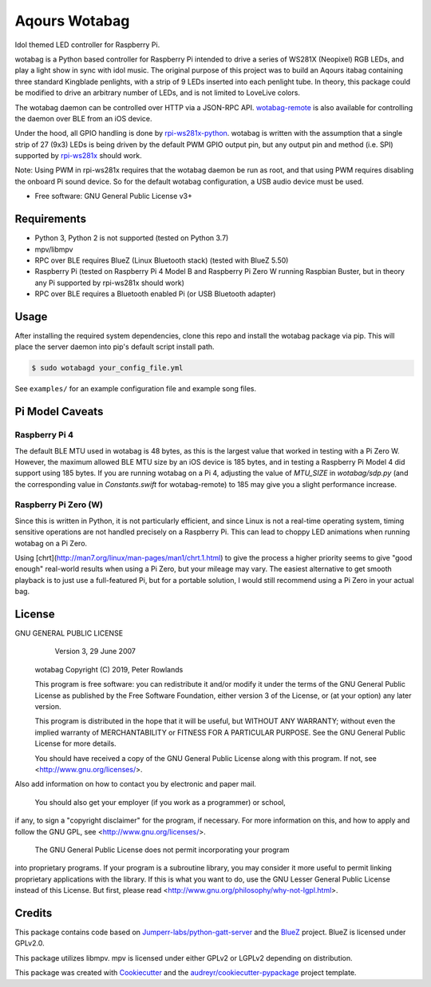 ==============
Aqours Wotabag
==============

Idol themed LED controller for Raspberry Pi.

wotabag is a Python based controller for Raspberry Pi intended to drive a series of WS281X (Neopixel) RGB LEDs,
and play a light show in sync with idol music.
The original purpose of this project was to build an Aqours itabag containing three standard Kingblade penlights,
with a strip of 9 LEDs inserted into each penlight tube.
In theory, this package could be modified to drive an arbitrary number of LEDs, and is not limited to LoveLive colors.

The wotabag daemon can be controlled over HTTP via a JSON-RPC API.
`wotabag-remote`_ is also available for controlling the daemon over BLE from an iOS device.

Under the hood, all GPIO handling is done by rpi-ws281x-python_.
wotabag is written with the assumption that a single strip of 27 (9x3) LEDs is being driven by the default PWM GPIO
output pin, but any output pin and method (i.e. SPI) supported by rpi-ws281x_ should work.

Note: Using PWM in rpi-ws281x requires that the wotabag daemon be run as root,
and that using PWM requires disabling the onboard Pi sound device.
So for the default wotabag configuration, a USB audio device must be used.

* Free software: GNU General Public License v3+

.. _rpi-ws281x: https://github.com/jgarff/rpi_ws281x
.. _rpi-ws281x-python: https://github.com/rpi-ws281x/rpi-ws281x-python
.. _`wotabag-remote`: https://github.com/pmrowla/wotabag-remote

Requirements
------------

* Python 3, Python 2 is not supported (tested on Python 3.7)
* mpv/libmpv
* RPC over BLE requires BlueZ (Linux Bluetooth stack) (tested with BlueZ 5.50)
* Raspberry Pi (tested on Raspberry Pi 4 Model B and Raspberry Pi Zero W running Raspbian Buster,
  but in theory any Pi supported by rpi-ws281x should work)
* RPC over BLE requires a Bluetooth enabled Pi (or USB Bluetooth adapter)

Usage
-----

After installing the required system dependencies, clone this repo and install the wotabag package via pip.
This will place the server daemon into pip's default script install path.

.. code-block:: bash

    $ sudo wotabagd your_config_file.yml

See ``examples/`` for an example configuration file and example song files.

Pi Model Caveats
----------------

Raspberry Pi 4
~~~~~~~~~~~~~~

The default BLE MTU used in wotabag is 48 bytes, as this is the largest value that worked in testing with a Pi Zero W.
However, the maximum allowed BLE MTU size by an iOS device is 185 bytes, and in testing a Raspberry Pi Model 4 did support using 185 bytes.
If you are running wotabag on a Pi 4, adjusting the value of `MTU_SIZE` in `wotabag/sdp.py` (and the corresponding value in `Constants.swift` for wotabag-remote) to 185 may give you a slight performance increase.

Raspberry Pi Zero (W)
~~~~~~~~~~~~~~~~~~~~~

Since this is written in Python, it is not particularly efficient, and since Linux is not a real-time operating system, timing sensitive operations are not handled precisely on a Raspberry Pi.
This can lead to choppy LED animations when running wotabag on a Pi Zero.

Using [chrt](http://man7.org/linux/man-pages/man1/chrt.1.html) to give the process a higher priority seems to give "good enough" real-world results when using a Pi Zero, but your mileage may vary.
The easiest alternative to get smooth playback is to just use a full-featured Pi, but for a portable solution, I would still recommend using a Pi Zero in your actual bag.

License
-------

GNU GENERAL PUBLIC LICENSE
                      Version 3, 29 June 2007

    wotabag
    Copyright (C) 2019, Peter Rowlands

    This program is free software: you can redistribute it and/or modify
    it under the terms of the GNU General Public License as published by
    the Free Software Foundation, either version 3 of the License, or
    (at your option) any later version.

    This program is distributed in the hope that it will be useful,
    but WITHOUT ANY WARRANTY; without even the implied warranty of
    MERCHANTABILITY or FITNESS FOR A PARTICULAR PURPOSE.  See the
    GNU General Public License for more details.

    You should have received a copy of the GNU General Public License
    along with this program.  If not, see <http://www.gnu.org/licenses/>.

Also add information on how to contact you by electronic and paper mail.

  You should also get your employer (if you work as a programmer) or school,
if any, to sign a "copyright disclaimer" for the program, if necessary.
For more information on this, and how to apply and follow the GNU GPL, see
<http://www.gnu.org/licenses/>.

  The GNU General Public License does not permit incorporating your program
into proprietary programs.  If your program is a subroutine library, you
may consider it more useful to permit linking proprietary applications with
the library.  If this is what you want to do, use the GNU Lesser General
Public License instead of this License.  But first, please read
<http://www.gnu.org/philosophy/why-not-lgpl.html>.

Credits
-------

This package contains code based on `Jumperr-labs/python-gatt-server`_ and the BlueZ_ project.
BlueZ is licensed under GPLv2.0.

This package utilizes libmpv. mpv is licensed under either GPLv2 or LGPLv2 depending on distribution.

This package was created with Cookiecutter_ and the `audreyr/cookiecutter-pypackage`_ project template.

.. _`Jumperr-labs/python-gatt-server`: https://github.com/Jumperr-labs/python-gatt-server
.. _BlueZ: http://www.bluez.org/
.. _Cookiecutter: https://github.com/audreyr/cookiecutter
.. _`audreyr/cookiecutter-pypackage`: https://github.com/audreyr/cookiecutter-pypackage
